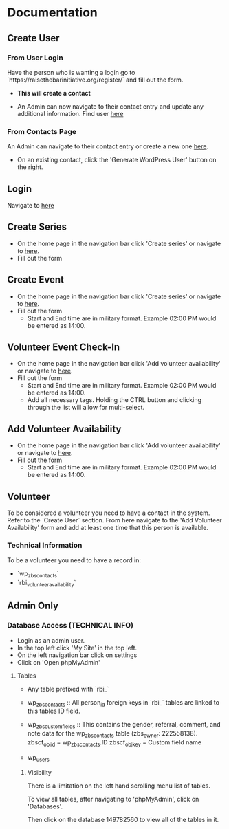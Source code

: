 #+STARTUP: content showstars indent
#+TILE: Raise the Bar Documentation

* Documentation
** Create User
*** From User Login
Have the person who is wanting a login go to `https://raisethebarinitiative.org/register/` and fill out the form.

- *This will create a contact*
  
- An Admin can now navigate to their contact entry and update any additional information.
  Find user [[https://raisethebarinitiative.org/wp-admin/admin.php?page=manage-customers][here]]
  
*** From Contacts Page
An Admin can navigate to their contact entry or create a new one [[https://raisethebarinitiative.org/wp-admin/admin.php?page=manage-customers][here]].

- On an existing contact, click the 'Generate WordPress User' button on the right.
  [[./Generate_WordPress_User.png]]

** Login
Navigate to [[https://raisethebarinitiative.org/login/][here]]

** Create Series
- On the home page in the navigation bar click 'Create series' or navigate to [[https://raisethebarinitiative.org/create-series/?theme_preview=true&iframe=true&frame-nonce=94396a94e9&calypso_token=3e612786-0e28-40cd-9c88-333bae4ef8a1][here]].
- Fill out the form

** Create Event
- On the home page in the navigation bar click 'Create series' or navigate to [[https://raisethebarinitiative.org/create-series/?theme_preview=true&iframe=true&frame-nonce=94396a94e9&calypso_token=3e612786-0e28-40cd-9c88-333bae4ef8a1][here]].
- Fill out the form
  - Start and End time are in military format. Example 02:00 PM would be entered as 14:00.

** Volunteer Event Check-In
- On the home page in the navigation bar click 'Add volunteer availability' or navigate to [[https://raisethebarinitiative.org/volunteer-event-check-in/?theme_preview=true&iframe=true&frame-nonce=94396a94e9&calypso_token=3e612786-0e28-40cd-9c88-333bae4ef8a1][here]].
- Fill out the form
  - Start and End time are in military format. Example 02:00 PM would be entered as 14:00.
  - Add all necessary tags. Holding the CTRL button and clicking through the list will allow for multi-select.
    
** Add Volunteer Availability
- On the home page in the navigation bar click 'Add volunteer availability' or navigate to [[https://raisethebarinitiative.org/add-volunteer-availability/?theme_preview=true&iframe=true&frame-nonce=94396a94e9&calypso_token=3e612786-0e28-40cd-9c88-333bae4ef8a1][here]].
- Fill out the form
  - Start and End time are in military format. Example 02:00 PM would be entered as 14:00.

** Volunteer
To be considered a volunteer you need to have a contact in the system. Refer to the `Create User` section.
From here navigate to the 'Add Volunteer Availability' form and add at least one time that this person is available.

*** Technical Information
To be a volunteer you need to have a record in:
- `wp_zbs_contacts`
- `rbi_volunteer_availability`
  
** Admin Only

*** Database Access (TECHNICAL INFO)
- Login as an admin user.
- In the top left click 'My Site' in the top left.
  [[./Admin_My_Site.png]]
- On the left navigation bar click on settings
  [[./Settings_Hosting_Configuration.png]]
- Click on 'Open phpMyAdmin'
  [[./phpMyAdmin_Database_Access.png]]

**** Tables
- Any table prefixed with `rbi_`

- wp_zbs_contacts ::
  All person_id foreign keys in `rbi_` tables are linked to this tables ID field.

- wp_zbs_customfields ::
  This contains the gender, referral, comment, and note data for the wp_zbs_contacts table (zbs_owner: 222558138).
  zbscf_objid = wp_zbs_contacts.ID
  zbscf_objkey = Custom field name
  
- wp_users

***** Visibility 
There is a limitation on the left hand scrolling menu list of tables.

To view all tables, after navigating to 'phpMyAdmin', click on 'Databases'.
[[./Databases_All_Tables.png]]

Then click on the database 149782560 to view all of the tables in it.

[[./Database.png]]
